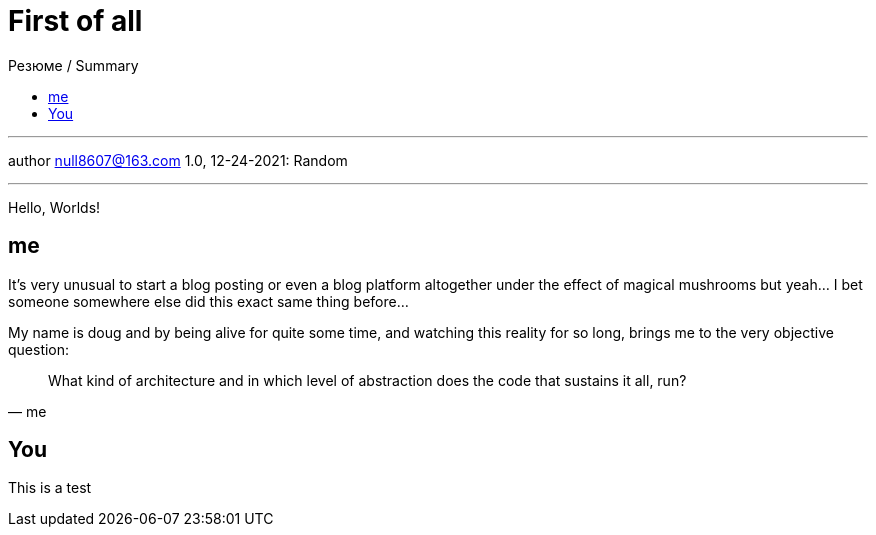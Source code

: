 :revealjsdir: https://cdnjs.cloudflare.com/ajax/libs/reveal.js/3.8.0
:revealjs_slideNumber: true
:stem: latexmath
:source-highlighter: highlight.js
:highlightjs-languages: c, cpp, hpp, cc, hh, c++, h++, cxx, hxx, h, rust, swift, go, golang, elixir, xml, html, xhtml, rss, atom, xjb, xsd, xsl, plist, svg, java, jsp, json, javascript, js, jsx, kotlin, kt, tex, lisp, perl, pl, pm, powershell, ps, ps1, pgsql, postgres, postgresql, python, py, gyp, ruby, rb, gemspec, podspec, thor, irb, rust, rs, sql, yml, yaml

:icons: font
:allow-uri-read:
:stylesheet: adoc-rocket-panda.css
:imagesdir: /img
:favicon: /favicon.png


ifdef::env-github[:outfilesuffix: .adoc]

ifdef::env-github,env-browser[]
// Exibe ícones para os blocos como NOTE e IMPORTANT no GitHub
:caution-caption: :fire:
:important-caption: :exclamation:
:note-caption: :paperclip:
:tip-caption: :bulb:
:warning-caption: :warning:
endif::[]

:chapter-label:
:description: это описание
:listing-caption: Перечисление
:figure-caption: Фигура


= First of all
ifndef::env-github[:toc: left]
:toc-title: Резюме / Summary
:toclevels: 5

---

author null8607@163.com
1.0, 12-24-2021: Random

---

Hello, Worlds!

== me

It's very unusual to start a blog posting or even a blog platform altogether under the effect of magical mushrooms but yeah... I bet someone somewhere else did this exact same thing before...

My name is doug and by being alive for quite some time, and watching this reality for so long, brings me to the very objective question: 

[quote,me]
What kind of architecture and in which level of abstraction does the code that sustains it all, run?

== You

This is a test
